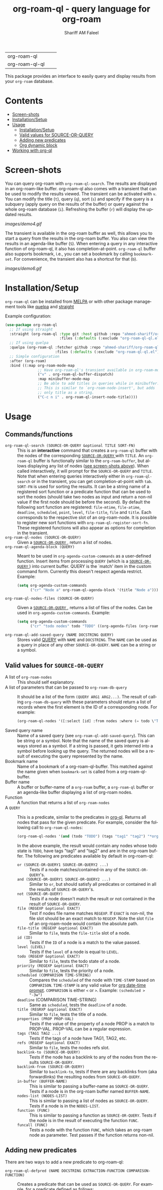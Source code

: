 #+author: Shariff AM Faleel
#+language: en
#+HTML: <table> <tr> <td> org-roam-ql </td> <td> <a href="https://melpa.org/#/org-roam-ql"><img src="https://melpa.org/packages/org-roam-ql-badge.svg"></a> </td> <td> <a href="https://stable.melpa.org/#/org-roam-ql"><img src="https://stable.melpa.org/packages/org-roam-ql-badge.svg"></a> </td> </tr> <tr> <td> org-roam-ql-ql </td> <td> <a href="https://melpa.org/#/org-roam-ql-ql"><img src="https://melpa.org/packages/org-roam-ql-ql-badge.svg"></a> </td> <td> <a href="https://stable.melpa.org/#/org-roam-ql-ql"><img src="https://stable.melpa.org/packages/org-roam-ql-ql-badge.svg"></a> </td> </tr> </table>

#+TITLE: org-roam-ql - query language for org-roam

This package provides an interface to easily query and display results from your ~org-roam~ database. 

* Contents
- [[#screen-shots][Screen-shots]]
- [[#installationSetup][Installation/Setup]]
- [[#usage][Usage]]
  - [[#installationsetup][Installation/Setup]]
  - [[#valid-values-for-source-or-query][Valid values for SOURCE-OR-QUERY]]
  - [[#adding-new-predicates][Adding new predicates]]
  - [[#org-dynamic-block][Org dynamic block]]
- [[#working-with-org-ql][Working with org-ql]]

* Screen-shots

You can query org-roam with ~org-roam-ql-search~. The results are displayed in an org-roam-like buffer. org-roam-ql also comes with a transient that can be used to modify the results viewed. The transient can be activated with ~v~. You can modify the title (~t~), query (~q~), sort (~s~) and specify if the query is a subquery (apply query on the results of the buffer) or query against the whole org-roam database (~i~). Refreshing the buffer (~r~) will display the updated results.

[[images/demo4.gif]]

The transient is available in the org-roam buffer as well, this allows you to start a query from the results in the org-roam buffer. You also can view the results in an agenda-like buffer (~S~). When entering a query in any interactive function of org-roam-ql, it also has completion-at-point. ~org-roam-ql~ buffer also supports bookmark, i.e., you can set a bookmark by calling ~bookmark-set~. For convenience, the transient also has a shortcut for that (~b~).

[[images/demo6.gif]]

* Installation/Setup
~org-roam-ql~ can be installed from [[https://melpa.org/#/org-roam-ql][MELPA]] or with other package management tools like [[https://framagit.org/steckerhalter/quelpa][quelpa]] and [[https://github.com/radian-software/straight.el][straight]]

Example configuration:
#+begin_src emacs-lisp
  (use-package org-roam-ql
    ;; If using straight
    :straight (org-roam-ql :type git :host github :repo "ahmed-shariff/org-roam-ql"
                           :files (:defaults (:exclude "org-roam-ql-ql.el")))
    ;; If using quelpa
    :quelpa (org-roam-ql :fetcher github :repo "ahmed-shariff/org-roam-ql"
                         :files (:defaults (:exclude "org-roam-ql-ql.el")))
    ;; Simple configuration
    :after (org-roam)
    :bind ((:map org-roam-mode-map
                 ;; Have org-roam-ql's transient available in org-roam-mode buffers
                 ("v" . org-roam-ql-buffer-dispatch)
                 :map minibuffer-mode-map
                 ;; Be able to add titles in queries while in minibuffer.
                 ;; This is similar to `org-roam-node-insert', but adds
                 ;; only title as a string.
                 ("C-c n i" . org-roam-ql-insert-node-title))))
#+end_src

* Usage
** Commands/functions
- =org-roam-ql-search (SOURCE-OR-QUERY &optional TITLE SORT-FN)= :: This is an *interactive* command that creates a ~org-roam-ql~ buffer with the nodes of the corresponding [[#valid-values-for-source-or-query][ ~SOURCE-OR-QUERY~ ]] with ~TITLE~. An ~org-roam-ql~ buffer is functionally similar to the ~org-roam-buffer~, but allows displaying any list of nodes ([[#screen-shots][see screen-shots above]]). When called interactively, it will prompt for the ~SOURCE-OR-QUERY~ and ~TITLE~. Note that when entering queries interactively either in ~org-roam-ql-search~ or in the transient, you can get completion-at-point with ~tab~. ~SORT-FN~ is used for sorting the results. It can be a string name of a registered sort function or a predicate function that can be used to sort the nodes (should take two nodes as input and return a non-nil value if the first node should be before the second). By default the following sort function are registered:  ~file-mtime~, ~file-atime~, ~deadline~, ~scheduled~, ~point~, ~level~, ~file-title~, ~file~ and ~title~. Each corresponds to the respective slot of an org-roam-node. It is possible to register new sort functions with ~org-roam-ql-register-sort-fn~. These registered functions will also appear as options for completion in the transient.
- =org-roam-ql-nodes (SOURCE-OR-QUERY)= :: Given a [[#valid-values-for-source-or-query][ ~SOURCE-OR-QUERY~ ]] , return a list of nodes.
- ~org-roam-ql-agenda-block (QUERY)~ :: Meant to be used in ~org-agenda-custom-commands~ as a user-defined function. Insert items from processing ~QUERY~ (which is a [[#valid-values-for-source-or-query][ ~SOURCE-OR-QUERY~ ]]) into current buffer. QUERY is the `match' item in the custom command form. Currently this doesn't respect agenda restrict. Example:
  #+begin_src emacs-lisp
    (setq org-agenda-custom-commands
          ("cr" "Node a" org-roam-ql-agenda-block '(title "Node a")))
  #+end_src
- ~org-roam-ql-nodes-files (SOURCE-OR-QUERY)~ :: Given a [[#valid-values-for-source-or-query][ ~SOURCE-OR-QUERY~ ]] , returns a list of files of the nodes. Can be used in ~org-agenda-custom-commands~. Example:
  #+begin_src emacs-lisp
    (setq org-agenda-custom-commands
          ("cr" "todo nodes" todo "TODO" ((org-agenda-files (org-roam-ql-nodes-files '(title "Node"))))))
  #+end_src
- ~org-roam-ql-add-saved-query (NAME DOCSTRING QUERY)~ :: Stores valid [[#valid-values-for-source-or-query][QUERY]] with ~NAME~ and ~DOCSTRING~. The ~NAME~ can be used as a query in place of any other ~SOURCE-OR-QUERY~. ~NAME~ can be a string or a symbol.
** Valid values for ~SOURCE-OR-QUERY~
- A list of ~org-roam-nodes~ :: This should self explanatory.
- A list of parameters that can be passed to ~org-roam-db-query~ :: It should be a list of the form ~(QUERY ARG1 ARG2...)~. The result of calling ~org-roam-db-query~ with these parameters should return a list of records where the first element is the ID of a corresponding node. For example:
  #+begin_src emacs-lisp
  (org-roam-ql-nodes '([:select [id] :from nodes :where (= todo \"TODO\")]))
  #+end_src
- Saved query name :: Name of a saved query (see ~org-roam-ql-add-saved-query~). This can be string or a symbol. Note that the name of the saved query is always stored as a symbol. If a string is passed, it gets interned into a symbol before looking up the query. The returned nodes will be a result of executing the query represented by the name.
- Bookmark name :: Name of a bookmark of a org-roam-ql-buffer. This matched against the name given when ~bookmark-set~ is called from a org-roam-ql-buffer.
- Buffer name :: A buffer or buffer-name of a ~org-roam~ buffer, a ~org-roam-ql~ buffer or an agenda-like buffer displaying a list of org-roam nodes.
- Function :: A function that returns a list of ~org-roam-nodes~
- A ~QUERY~ :: This is a predicate, similar to the predicates in [[https://github.com/alphapapa/org-ql][org-ql]]. Returns all nodes that pass for the given predicate. For example, consider the following call to ~org-roam-ql-nodes~:
    #+begin_src emacs-lisp
    (org-roam-ql-nodes '(and (todo "TODO") (tags "tag1" "tag2") "*org-roam*"))
    #+end_src
    In the above example, the result would contain any nodes whose todo state is =TODO=, have tags "tag1" and "tag2" and are in the org-roam buffer.
    The following are predicates available by default in org-roam-ql:
  - =or (SOURCE-OR-QUERY1 SOURCE-OR-QUERY2 ...)= :: Tests if a node matches/contained-in any of the ~SOURCE-OR-QUERY~'s. 
  - =and (SOURCE-OR-QUERY1 SOURCE-OR-QUERY2 ...)= :: Similar to ~or~, but should satisfy all predicates or contained in all the results of ~SOURCE-OR-QUERY~'s.
  - =not (SOURCE-OR-QUERY)= :: Tests if a node doesn't match the result or not contained in the result of ~SOURCE-OR-QUERY~.
  - =file (REGEXP &optional EXACT)= :: Test if nodes file name matches ~REGEXP~. If ~EXACT~ is non-nil, the file slot should be an exact match to ~REGEXP~. Note the slot ~file~ of an org-roam-node would contain the absolute path.
  - =file-title (REGEXP &optional EXACT)= :: Similar to ~file~, tests the ~file-title~ slot of a node.
  - =id (ID)= :: Tests if the ~ID~ of a node is a match to the value passed.
  - =level (LEVEL)= :: Tests if the ~level~ of a node is equal to ~LEVEL~.
  - =todo (REGEXP &optional EXACT)= :: Similar to ~file~, tests the todo state of a node.
  - =priority (REGEXP &optional EXACT)= :: Similar to ~file~, tests the priority of a node.
  - =scheduled (COMPARISON TIME-STRING)= :: Compares the ~scheduled~ of the node with ~TIME-STAMP~ based on ~COMPARISON~. ~TIME-STAMP~ is any valid value for [[https://orgmode.org/manual/The-date_002ftime-prompt.html][org date-time prompt]]. ~COMPARISON~ is either ~<~ or ~>~. Example: ~(scheduled > "-3w")~
  - =deadline= (COMPARISON TIME-STRING) :: Same as ~scheduled~, tests the ~deadline~ of a node.
  - =title (REGRXP &optional EXACT)= :: Similar to ~file~, tests the title of a node.
  - =properties (PROP PROP-VAL)= :: Tests if the value of the property of a node PROP is a match to PROP-VAL. PROP-VAL can be a regular expression.
  - =tags (TAG1 TAG2 ...)= :: Tests if the tags of a node have TAG1, TAG2, etc.
  - =refs (REGEXP &optional EXACT)= :: Similar to ~file~, tests the nodes refs slot.
  - =backlink-to (SOURCE-OR-QUERY)= :: Tests if the node has a backlink to any of the nodes from the results ~SOURCE-OR-QUERY~.
  - =backlink-from (SOURCE-OR-QUERY)= :: Similar to ~backlink-to~, tests if there are any backlinks from (aka forwardlinks) the resulting nodes from ~SOURCE-OR-QUERY~.
  - =in-buffer (BUFFER-NAME)= :: This is similar to passing a buffer-name as ~SOURCE-OR-QUERY~. Tests if a node is in the org-roam buffer named ~BUFFER-NAME~.
  - =nodes-list (NODES-LIST)= :: This is similar to passing a list of nodes as ~SOURCE-OR-QUERY~. Tests if a node is in the ~NODES-LIST~.
  - =function (FUNC)= :: This is similar to passing a function as ~SOURCE-OR-QUERY~. Tests if the node is in the result of executing the function ~FUNC~.
  - =funcall (FUNC)= :: Tests a node with the function ~FUNC~, which takes an org-roam node as parameter. Test passes if the function returns non-nil.
** Adding new predicates
There are two ways to add a new predicate to org-roam-ql: 
- =org-roam-ql-defpred (NAME DOCSTRING EXTRACTION-FUNCTION COMPARISON-FUNCTION)= :: Creates a predicate that can be used as ~SOURCE-OR-QUERY~. For example, for a predicate defined as follows:
  #+begin_src emacs-lisp
  (org-roam-ql-defpred sample "A sample predicate" extraction-function comparison-function)
  #+end_src

  When the following predicate is used as ~SOURCE-OR-QUERY~ :
  #+begin_src emacs-lisp
  (org-roam-ql-nodes '(sample arg1 arg2))
  #+end_src

  It tests each ~node~ in the whole org-roam database as follows:
  #+begin_src emacs-lisp
  (apply comparison-function (append (list (funcall extraction-function node)) arg1 arg2))
  #+end_src

  The ~EXTRACTION-FUNCTION~ takes an org-roam-node and returns a value that will be passed as the first parameter to ~COMPARISON-FUNCTION~. The remainder of the parameters when calling the predicate is passed as remaining parameters to ~COMPARISON-FUNCTION~. When the ~COMPARISON-FUNCTION~ returns a non-nil value, it will be included in the result.

- =org-roam-ql-defexpansion (NAME DOCSTRING EXPANSION-FUNCTION)= :: Adds an ~EXPANSION-FUNCTION~ which will be identified by ~NAME~ in a org-roam-ql query. The ~EXPANSION-FUNCTION~ should take the parameters passed in the query and return values that can be passed to ~org-roam-nodes~.

** Adding a sorting function
- =org-roam-ql-register-sort-fn (FUNCTION-NAME SORT-FUNCTION)= :: Registers a sort function which can be used with ~org-roam-ql-nodes~. ~FUNCTION-NAME~ is the string name used to refer to this function with. ~SORT-FUNCTION~ is a function that takes two org-roam-nodes and return a truth value, which is used to sort, i.e., if non-nil, the first node would be before the second node passed to the function.  Uses `seq-sort'.  If a sort-function with the given name already exists, it would be overwritten.
  The following example registers a sort function named "custom-prop" which sorts the values based on the "CUSTOM-PROP" property of a node.
  #+begin_src emacs-lisp
    (org-roam-ql-register-sort-fn "custom-prop"
                                  (lambda (el1 el2)
                                    (string< (cdr (assoc "CUSTOM-PROP" (org-roam-node-properties el1)))
                                             (cdr (assoc "CUSTOM-PROP" (org-roam-node-properties el2))))))
  #+end_src

** Org dynamic block
Similar to ~org-ql~, ~org-roam-ql~ also provides a dynamic block. The header parameters are as follows:
- ~:query~ - A valid [[#valid-values-for-source-or-query][ ~SOURCE-OR-QUERY~ ]]
- ~:columns~ - A list of columns to display. Each column name is a slot name of ~org-roam-nodes~. For any function/accessor with a name of the form ~org-roam-node-<name>~, which takes an org-roam-node as a parameter, ~<name>~ can also be used column name. For example, if there is a function named ~org-roam-node-short-title~, ~short-title~ can be used as a column name, this will result in a column with the title ~short-title~ where the content of each row is the result of calling the respective function.
- ~:sort~ - Name of a registered sort functions. See [[#commandsfunctions][ ~org-roam-ql-search~ ]] for more info on the values for sort functions.
- ~:take~ (optional) - If a positive integer N, take the first N elements, if a negative -N, take the last N nodes.
- ~:no-link~ (optional) - If a non-nil value is set, the first column containing the links will be dropped.

If no-link is not provided as a parameter, the first column is a link to the node. Since it is an id link, it will be a backlink to the node.

Following is an example of a dynamic block and its result.

[[file:images/dynamic-block.jpg]]
* Working with org-ql
Optionally, ~org-roam-ql~ results can be visualized with [[https://github.com/alphapapa/org-ql][org-ql]], available through the extension ~org-roam-ql-ql~ (naming things is hard!!). This also can be installed from [[https://melpa.org/#/org-roam-ql-ql][MELPA]] or with other package management tools like [[https://framagit.org/steckerhalter/quelpa][quelpa]] and [[https://github.com/radian-software/straight.el][straight]].

#+begin_src emacs-lisp
  (use-package org-roam-ql-ql
    ;; If using straight
    :straight (org-roam-ql-ql :type git :host github :repo "ahmed-shariff/org-roam-ql"
                              :files (:defaults (:exclude "org-roam-ql.el")))
    ;; If using quelpa
    :quelpa (org-roam-ql-ql :fetcher github :repo "ahmed-shariff/org-roam-ql"
                            :files (:defaults (:exclude "org-roam-ql.el")))
    ;; Simple config
    :after (org-ql org-roam-ql)
    :config
    (org-roam-ql-ql-init))
#+end_src

Note that org-ql works only with org entries, i.e., `heading nodes`. Hence, if there are any file nodes in the result, they will not be displayed. To be clear about that, when org-roam-ql results are displayed in an org-ql-view buffer, a warning is added to the end mentioning how many file nodes were there in the result. If the extension is loaded, you may view the org-roam-ql results with ~Q~ from the org-roam-ql transient. An org-ql-view can be viewed in an org-roam-like buffer with ~R~ from the org-ql-view transient.

[[images/demo5.gif]]
